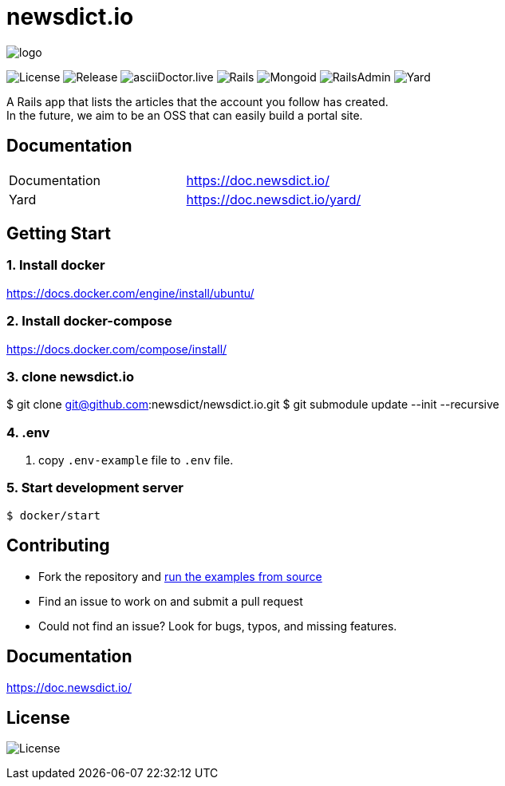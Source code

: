 = newsdict.io

image:https://raw.githubusercontent.com/newsdict/newsdict.io/master/logo.png[]

image:https://img.shields.io/github/license/newsdict/newsdict.io[License]
image:https://img.shields.io/github/v/release/newsdict/newsdict.io[Release]
image:https://img.shields.io/github/v/release/newsdict/asciidoctor.live[asciiDoctor.live]
image:https://img.shields.io/badge/rails-v6.0.2.2-orange[Rails]
image:https://img.shields.io/badge/mongoid-7.1.0-yellow[Mongoid]
image:https://img.shields.io/badge/rails_admin-2.0.1-yellow[RailsAdmin]
image:https://img.shields.io/badge/yard-0.9.24-yellow[Yard]

A Rails app that lists the articles that the account you follow has created. +
In the future, we aim to be an OSS that can easily build a portal site.

== Documentation

|===
| Documentation | https://doc.newsdict.io/
| Yard | https://doc.newsdict.io/yard/
|===
 
== Getting Start

=== 1. Install docker
https://docs.docker.com/engine/install/ubuntu/

=== 2. Install docker-compose
https://docs.docker.com/compose/install/

=== 3.  clone newsdict.io
$ git clone git@github.com:newsdict/newsdict.io.git
$ git submodule update --init --recursive

=== 4. .env
1. copy `.env-example` file to `.env` file.

=== 5. Start development server
```
$ docker/start
```

## Contributing

- Fork the repository and link:https://doc.newsdict.io/getting_start/[run the examples from source]
- Find an issue to work on and submit a pull request
- Could not find an issue? Look for bugs, typos, and missing features.

## Documentation

https://doc.newsdict.io/

## License

image:https://img.shields.io/github/license/newsdict/newsdict.io[License]
